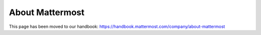 =====================
About Mattermost
=====================

This page has been moved to our handbook: https://handbook.mattermost.com/company/about-mattermost
